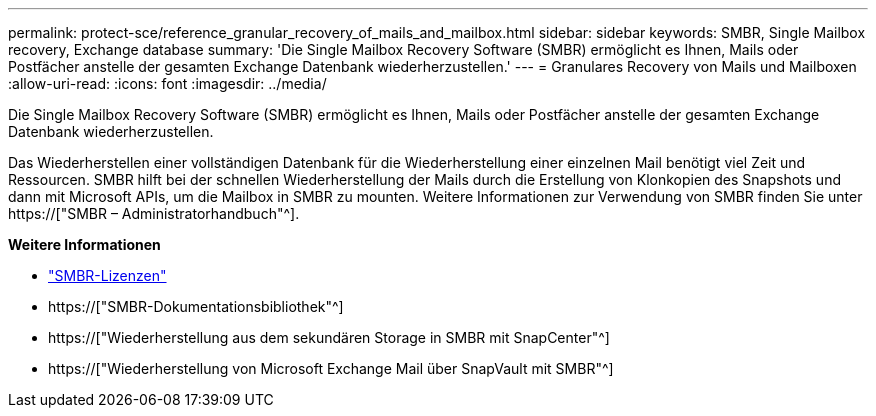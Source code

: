 ---
permalink: protect-sce/reference_granular_recovery_of_mails_and_mailbox.html 
sidebar: sidebar 
keywords: SMBR, Single Mailbox recovery, Exchange database 
summary: 'Die Single Mailbox Recovery Software (SMBR) ermöglicht es Ihnen, Mails oder Postfächer anstelle der gesamten Exchange Datenbank wiederherzustellen.' 
---
= Granulares Recovery von Mails und Mailboxen
:allow-uri-read: 
:icons: font
:imagesdir: ../media/


[role="lead"]
Die Single Mailbox Recovery Software (SMBR) ermöglicht es Ihnen, Mails oder Postfächer anstelle der gesamten Exchange Datenbank wiederherzustellen.

Das Wiederherstellen einer vollständigen Datenbank für die Wiederherstellung einer einzelnen Mail benötigt viel Zeit und Ressourcen. SMBR hilft bei der schnellen Wiederherstellung der Mails durch die Erstellung von Klonkopien des Snapshots und dann mit Microsoft APIs, um die Mailbox in SMBR zu mounten. Weitere Informationen zur Verwendung von SMBR finden Sie unter https://["SMBR – Administratorhandbuch"^].

*Weitere Informationen*

* link:../install/concept_snapcenter_licenses.html#single-mailbox-recovery-smbr-licenses["SMBR-Lizenzen"^]
* https://["SMBR-Dokumentationsbibliothek"^]
* https://["Wiederherstellung aus dem sekundären Storage in SMBR mit SnapCenter"^]
* https://["Wiederherstellung von Microsoft Exchange Mail über SnapVault mit SMBR"^]

